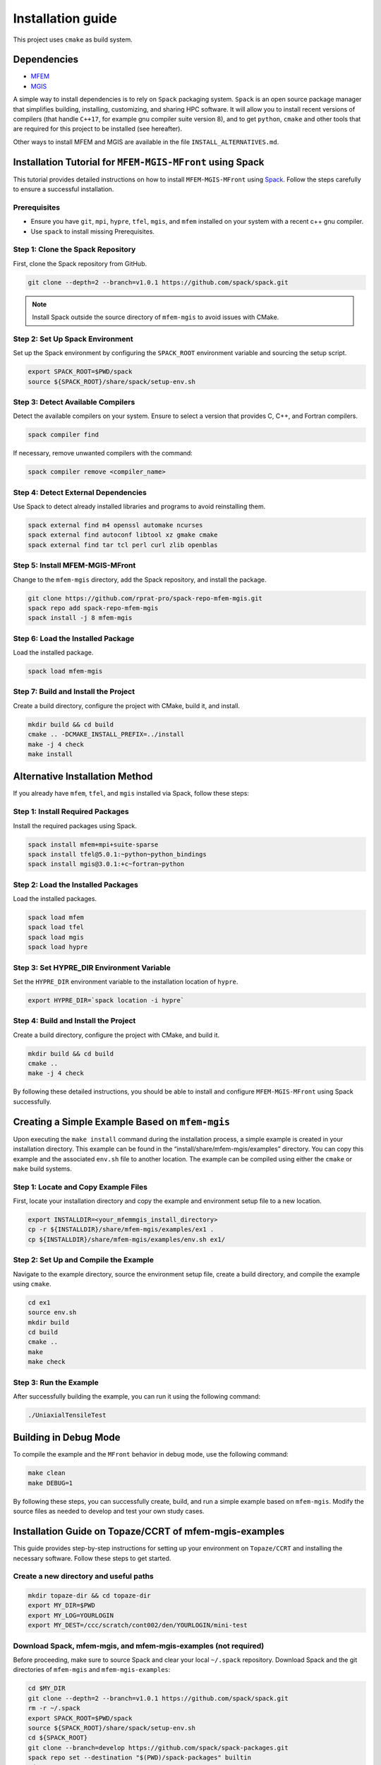 ==================
Installation guide
==================

This project uses ``cmake`` as build system.

Dependencies
------------

- `MFEM <https://mfem.org/>`_
-  `MGIS <https://github.com/thelfer/MFrontGenericInterfaceSupport>`_

A simple way to install dependencies is to rely on ``Spack`` packaging
system. ``Spack`` is an open source package
manager that simplifies building, installing, customizing, and sharing
HPC software. It will allow you to install recent versions of compilers
(that handle ``C++17``, for example gnu compiler suite version 8), and
to get ``python``, ``cmake`` and other tools that are required for this
project to be installed (see hereafter).

Other ways to install MFEM and MGIS are available in the file
``INSTALL_ALTERNATIVES.md``.

Installation Tutorial for ``MFEM-MGIS-MFront`` using Spack
----------------------------------------------------------

This tutorial provides detailed instructions on how to install
``MFEM-MGIS-MFront`` using `Spack <https://spack.io/>`_. Follow the
steps carefully to ensure a successful installation.

Prerequisites
^^^^^^^^^^^^^

- Ensure you have ``git``, ``mpi``, ``hypre``, ``tfel``, ``mgis``, and ``mfem`` installed on your system with a recent c++ gnu compiler.
- Use ``spack`` to install missing Prerequisites.

Step 1: Clone the Spack Repository
^^^^^^^^^^^^^^^^^^^^^^^^^^^^^^^^^^

First, clone the Spack repository from GitHub.

.. code:: sh

   git clone --depth=2 --branch=v1.0.1 https://github.com/spack/spack.git

.. note::

  Install Spack outside the source directory of ``mfem-mgis`` to avoid issues with CMake.

Step 2: Set Up Spack Environment
^^^^^^^^^^^^^^^^^^^^^^^^^^^^^^^^

Set up the Spack environment by configuring the ``SPACK_ROOT``
environment variable and sourcing the setup script.

.. code:: sh

   export SPACK_ROOT=$PWD/spack
   source ${SPACK_ROOT}/share/spack/setup-env.sh

Step 3: Detect Available Compilers
^^^^^^^^^^^^^^^^^^^^^^^^^^^^^^^^^^

Detect the available compilers on your system. Ensure to select a
version that provides C, C++, and Fortran compilers.

.. code:: sh

   spack compiler find

If necessary, remove unwanted compilers with the command:

.. code:: sh

   spack compiler remove <compiler_name>

Step 4: Detect External Dependencies
^^^^^^^^^^^^^^^^^^^^^^^^^^^^^^^^^^^^

Use Spack to detect already installed libraries and programs to avoid
reinstalling them.

.. code:: sh

   spack external find m4 openssl automake ncurses
   spack external find autoconf libtool xz gmake cmake
   spack external find tar tcl perl curl zlib openblas

Step 5: Install MFEM-MGIS-MFront
^^^^^^^^^^^^^^^^^^^^^^^^^^^^^^^^

Change to the ``mfem-mgis`` directory, add the Spack repository, and
install the package.

.. code:: sh

   git clone https://github.com/rprat-pro/spack-repo-mfem-mgis.git
   spack repo add spack-repo-mfem-mgis
   spack install -j 8 mfem-mgis

Step 6: Load the Installed Package
^^^^^^^^^^^^^^^^^^^^^^^^^^^^^^^^^^

Load the installed package.

.. code:: sh

   spack load mfem-mgis

Step 7: Build and Install the Project
^^^^^^^^^^^^^^^^^^^^^^^^^^^^^^^^^^^^^

Create a build directory, configure the project with CMake, build it,
and install.

.. code:: sh

   mkdir build && cd build
   cmake .. -DCMAKE_INSTALL_PREFIX=../install
   make -j 4 check
   make install

Alternative Installation Method
-------------------------------

If you already have ``mfem``, ``tfel``, and ``mgis`` installed via
Spack, follow these steps:

Step 1: Install Required Packages
^^^^^^^^^^^^^^^^^^^^^^^^^^^^^^^^^

Install the required packages using Spack.

.. code:: sh

   spack install mfem+mpi+suite-sparse
   spack install tfel@5.0.1:~python~python_bindings
   spack install mgis@3.0.1:+c~fortran~python

Step 2: Load the Installed Packages
^^^^^^^^^^^^^^^^^^^^^^^^^^^^^^^^^^^

Load the installed packages.

.. code:: sh

   spack load mfem
   spack load tfel
   spack load mgis
   spack load hypre

Step 3: Set HYPRE_DIR Environment Variable
^^^^^^^^^^^^^^^^^^^^^^^^^^^^^^^^^^^^^^^^^^

Set the ``HYPRE_DIR`` environment variable to the installation location
of ``hypre``.

.. code:: sh

   export HYPRE_DIR=`spack location -i hypre`

Step 4: Build and Install the Project
^^^^^^^^^^^^^^^^^^^^^^^^^^^^^^^^^^^^^

Create a build directory, configure the project with CMake, and build
it.

.. code:: sh

   mkdir build && cd build
   cmake ..
   make -j 4 check

By following these detailed instructions, you should be able to install
and configure ``MFEM-MGIS-MFront`` using Spack successfully.

Creating a Simple Example Based on ``mfem-mgis``
------------------------------------------------

Upon executing the ``make install`` command during the installation
process, a simple example is created in your installation directory.
This example can be found in the “install/share/mfem-mgis/examples”
directory. You can copy this example and the associated ``env.sh`` file
to another location. The example can be compiled using either the
``cmake`` or ``make`` build systems.

Step 1: Locate and Copy Example Files
^^^^^^^^^^^^^^^^^^^^^^^^^^^^^^^^^^^^^

First, locate your installation directory and copy the example and
environment setup file to a new location.

.. code:: sh

   export INSTALLDIR=<your_mfemmgis_install_directory>
   cp -r ${INSTALLDIR}/share/mfem-mgis/examples/ex1 .
   cp ${INSTALLDIR}/share/mfem-mgis/examples/env.sh ex1/

Step 2: Set Up and Compile the Example
^^^^^^^^^^^^^^^^^^^^^^^^^^^^^^^^^^^^^^

Navigate to the example directory, source the environment setup file,
create a build directory, and compile the example using ``cmake``.

.. code:: sh

   cd ex1
   source env.sh
   mkdir build
   cd build
   cmake ..
   make
   make check

Step 3: Run the Example
^^^^^^^^^^^^^^^^^^^^^^^

After successfully building the example, you can run it using the
following command:

.. code:: sh

   ./UniaxialTensileTest

Building in Debug Mode
----------------------

To compile the example and the ``MFront`` behavior in debug mode, use
the following command:

.. code:: sh

   make clean
   make DEBUG=1

By following these steps, you can successfully create, build, and run a
simple example based on ``mfem-mgis``. Modify the source files as needed
to develop and test your own study cases.



Installation Guide on Topaze/CCRT of mfem-mgis-examples
-------------------------------------------------------

This guide provides step-by-step instructions for setting up your
environment on ``Topaze/CCRT`` and installing the necessary software. Follow
these steps to get started.

Create a new directory and useful paths
^^^^^^^^^^^^^^^^^^^^^^^^^^^^^^^^^^^^^^^

.. code-block:: bash

   mkdir topaze-dir && cd topaze-dir
   export MY_DIR=$PWD
   export MY_LOG=YOURLOGIN
   export MY_DEST=/ccc/scratch/cont002/den/YOURLOGIN/mini-test

Download Spack, mfem-mgis, and mfem-mgis-examples (not required)
^^^^^^^^^^^^^^^^^^^^^^^^^^^^^^^^^^^^^^^^^^^^^^^^^^^^^^^^^^^^^^^^

Before proceeding, make sure to source Spack and clear your local ``~/.spack`` repository.
Download Spack and the git directories of ``mfem-mgis`` and ``mfem-mgis-examples``:

.. code-block:: bash

   cd $MY_DIR
   git clone --depth=2 --branch=v1.0.1 https://github.com/spack/spack.git
   rm -r ~/.spack
   export SPACK_ROOT=$PWD/spack
   source ${SPACK_ROOT}/share/spack/setup-env.sh
   cd ${SPACK_ROOT}
   git clone --branch=develop https://github.com/spack/spack-packages.git
   spack repo set --destination "$(PWD)/spack-packages" builtin
   cd ..
   git clone https://github.com/thelfer/mfem-mgis.git
   git clone https://github.com/latug0/mfem-mgis-examples.git

Create a Spack Mirror on Your Machine (Local)
^^^^^^^^^^^^^^^^^^^^^^^^^^^^^^^^^^^^^^^^^^^^^

Firstly, you need to get the mfem-mgis spack repository.

.. code-block:: bash

   git clone https://github.com/rprat-pro/spack-repo-mfem-mgis.git
   spack repo add $PWD/spack-repo-mfem-mgis

Now, you will create a ``spack`` mirror and a boostrap directory. 

.. code-block:: bash

   spack bootstrap mirror --binary-packages my_bootstrap
   spack mirror create -d re2c_mirror re2c@3.0
   cp -r re2c_mirror/_source-cache/archive/b3/ my_bootstrap/bootstrap_cache/_source-cache/archive
   spack mirror create -d mirror-mfem-mgis -D mfem-mgis

It’s possible that you will need some packages in your mirror, you can
specify them with the following command:

.. code-block:: bash

   spack mirror create -d mirror-mfem-mgis -D mfem-mgis zlib ca-certificates-mozilla zlib-ng util-macros pkgconf findutils libpciaccess libedit libxcrypt bison libevent numactl

**Copy Data to Topaze**

You’ll need to copy the following files to Topaze: 

- spack spack 
- mfem-mgis 
- mfem-mgis-example

Create an archive for these files:

.. code-block:: bash

   cd $MY_DIR
   tar cvf archive.tar.gz mfem-mgis/ mfem-mgis-examples/ mirror-mfem-mgis/ spack/ my_bootstrap/ spack-repo-mfem-mgis/
   scp archive.tar.gz $MY_LOG@topaze.ccc.cea.fr:$MY_DEST/

**Load Topaze modules**

Log on ``Topaze``:

.. code-block:: bash

   ssh -Y $MY_LOG@topaze.ccc.cea.fr

Load the required modules on Topaze:

.. code-block:: bash

   module load gnu/12.3.0
   module load mpi
   module load cmake/3.29.6

Install mfem-mgis on Topaze
^^^^^^^^^^^^^^^^^^^^^^^^^^^

Note that the installation is performed in your scratch directory, and
files are automatically removed after 3 months.

**Setup spack**

If you had a previous installation of ``spack``, please clean the environment to avoid any conflicts 

.. code-block:: bash

   rm -rf ~/.spack

Now extract the files and set-up the bootstrapping

.. code-block:: bash

   cd $MY_DEST
   tar xvf archive.tar.gz
   source $PWD/spack/share/spack/setup-env.sh
   spack repo set --destination "${PWD}/spack/spack-packages" builtin
   spack bootstrap reset -y
   spack bootstrap add --scope=site --trust local-binaries $PWD/my_bootstrap/metadata/binaries/
   spack bootstrap add --scope=site --trust local-sources $PWD/my_bootstrap/metadata/sources/
   spack buildcache update-index $PWD/my_bootstrap/bootstrap_cache
   spack bootstrap disable --scope=site github-actions-v0.5
   spack bootstrap disable --scope=site github-actions-v0.6
   spack bootstrap disable --scope=site spack-install
   spack bootstrap root $PWD/spack/bootstrap
   spack repo add spack-repo-mfem-mgis/

Now you can look for the compilers

.. code-block:: bash
   spack compiler find

and remove the unnecessary ones ``spack`` might have found by editign the configuration file, e.g., 

.. code-block:: bash

   vim $HOME/.spack/packages.yaml

Now everything is set to bootstrap

.. code-block:: bash

   spack bootstrap now
   spack bootstrap status

If everything goes well, you will obtain something like

.. code-block:: bash

   Spack v1.0.2 - python@3.6

   [PASS] Core Functionalities

   [PASS] Binary packages

**Export SPACK Variables**

To use ``MFront``, you need to export some ``SPACK`` variables. Please execute
the following commands:

.. code-block:: bash

   export CC='gcc'
   export CXX='g++'
   export FC='mpifort'
   export OMPI_CC='gcc'
   export OMPI_CXX='g++'
   export OMPI_FC='gfortran'

**Install MFEM-MGIS**

.. code-block:: bash

   spack repo add $PWD/spack-repo-mfem-mgis
   spack mirror add MMM $PWD/mirror-mfem-mgis/

**Run installation**

.. code-block:: bash

   module load gnu/12.3.0 mpi hwloc cmake/3.29.6
   spack compiler find
   spack external find hwloc
   spack external find cmake
   spack external find openssh
   spack external find openmpi
   
   spack install mfem-mgis%gcc@12.3.0

Install MFEM-MGIS-example on Topaze
^^^^^^^^^^^^^^^^^^^^^^^^^^^^^^^^^^^

Follow these steps to install mfem-mgis-example on Topaze:

.. code-block:: bash

   cd mfem-mgis-example
   mkdir build && cd build
   spack load mfem-mgis
   cmake ..
   make -j 10
   ctest

**How to run an example (ex8)**

There are two ways to run an example, such as ex8:

Using ccc_mprun
^^^^^^^^^^^^^^^

To run an example using ccc_mprun with 1024 processes and 1 core per process (-m access to other filesystem, -T time), execute the following command:

.. code-block:: bash

   ccc_mprun -n 1024 -c 1 -m work,store,scratch -T 84000 -pmilan ./uniaxial-elastic

Using ccc_msub
^^^^^^^^^^^^^^


Here's an example of a `run.batch` job submission file to run a VER simulation on 4096 MPI processes on the partition named milan for 84000 seconds. 

.. code-block:: bash

  #!/bin/bash
  #MSUB -r ver
  #MSUB -n 4096
  #MSUB -c 1
  #MSUB -T 86400
  #MSUB -o ver_4096_%I.o
  #MSUB -e ver_4096_%I.e
  #MSUB -q milan
  #MSUB -m scratch,work

  module load gnu/13.2.0 mpi/openmpi/4.0.5 cmake/3.29.6
  export OMP_NUM_THREADS=1
  set -x
  ccc_mprun ./ex7 -m ../par-mesh/mesh-4096. -o 1 -r 2 --post-processing 0

Then, to submit the job:

.. code-block:: bash
  
  ccc_msub run.batch


Troubleshooting
^^^^^^^^^^^^^^^

If you encounter ``Spack`` errors due to missing packages, consider the following possibilities:

Two possibilities:

- Check if the package is already installed on Topaze by running:**

.. code-block:: bash

  spack external find your-package

If the package is found, you can use it directly.

- If the package is not installed on ``Topaze``, you can add its sources to your mirror directory. If you are using an SSHFS mount, you can complete your mirror by executing the following command on your host machine:

.. code-block:: bash

  spack mirror create -d your-mirror/ -D your-package

For more questions about ``spack``, see the ``spack`` documentation.
